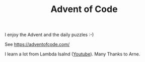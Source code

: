 #+TITLE: Advent of Code

I enjoy the Advent and the daily puzzles :-)

See https://adventofcode.com/

I learn a lot from Lambda Isalnd ([[https://www.youtube.com/user/sunnyplexus][Youtube]]). Many Thanks to Arne.
